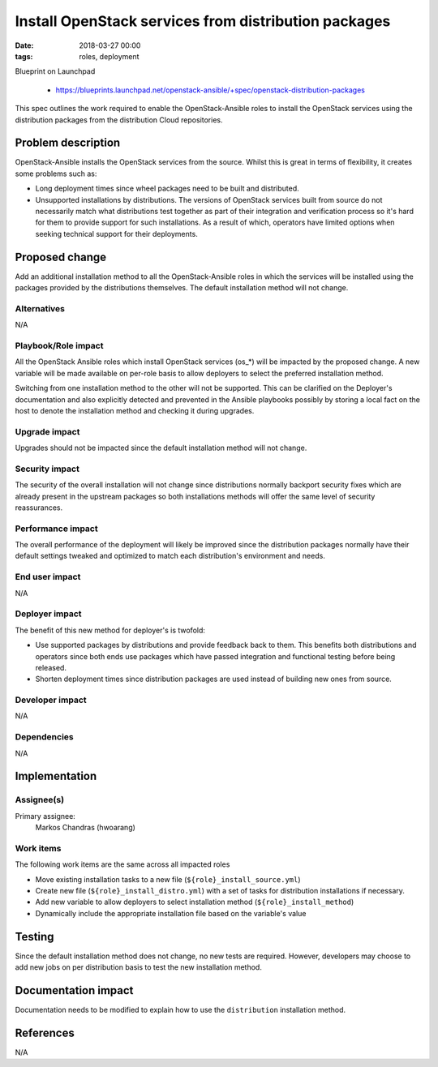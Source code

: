Install OpenStack services from distribution packages
#######################################################
:date: 2018-03-27 00:00
:tags: roles, deployment

Blueprint on Launchpad

  * https://blueprints.launchpad.net/openstack-ansible/+spec/openstack-distribution-packages

This spec outlines the work required to enable the OpenStack-Ansible roles to
install the OpenStack services using the distribution packages from the distribution
Cloud repositories.

Problem description
===================

OpenStack-Ansible installs the OpenStack services from the source. Whilst this
is great in terms of flexibility, it creates some problems such as:

* Long deployment times since wheel packages need to be built and distributed.
* Unsupported installations by distributions. The versions of OpenStack services
  built from source do not necessarily match what distributions test together as
  part of their integration and verification process so it's hard for them to
  provide support for such installations. As a result of which, operators have
  limited options when seeking technical support for their deployments.

Proposed change
===============

Add an additional installation method to all the OpenStack-Ansible roles in
which the services will be installed using the packages provided by the
distributions themselves. The default installation method will not change.

Alternatives
------------

N/A

Playbook/Role impact
--------------------

All the OpenStack Ansible roles which install OpenStack services (os_*) will be
impacted by the proposed change. A new variable will be made available on per-role
basis to allow deployers to select the preferred installation method.

Switching from one installation method to the other will not be supported.
This can be clarified on the Deployer's documentation and also explicitly detected
and prevented in the Ansible playbooks possibly by storing a local fact on the host to
denote the installation method and checking it during upgrades.

Upgrade impact
--------------

Upgrades should not be impacted since the default installation method will not
change.

Security impact
---------------

The security of the overall installation will not change since distributions
normally backport security fixes which are already present in the upstream packages
so both installations methods will offer the same level of security reassurances.

Performance impact
------------------

The overall performance of the deployment will likely be improved since the
distribution packages normally have their default settings tweaked and
optimized to match each distribution's environment and needs.

End user impact
---------------

N/A

Deployer impact
---------------

The benefit of this new method for deployer's is twofold:

- Use supported packages by distributions and provide feedback back to them.
  This benefits both distributions and operators since both ends use packages
  which have passed integration and functional testing before being released.
- Shorten deployment times since distribution packages are used instead of building
  new ones from source.

Developer impact
----------------

N/A

Dependencies
------------

N/A

Implementation
==============

Assignee(s)
-----------

Primary assignee:
  Markos Chandras (hwoarang)

Work items
----------

The following work items are the same across all impacted roles

* Move existing installation tasks to a new file (``${role}_install_source.yml``)
* Create new file (``${role}_install_distro.yml``) with a set of tasks for distribution
  installations if necessary.
* Add new variable to allow deployers to select installation method (``${role}_install_method``)
* Dynamically include the appropriate installation file based on the variable's value

Testing
=======

Since the default installation method does not change, no new tests are required.
However, developers may choose to add new jobs on per distribution basis to test
the new installation method.

Documentation impact
====================

Documentation needs to be modified to explain how to use the ``distribution``
installation method.

References
==========

N/A
